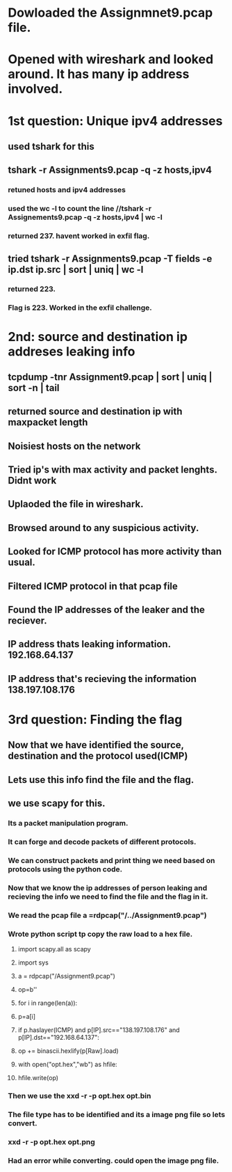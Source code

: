 
* Dowloaded the Assignmnet9.pcap file.

* Opened with wireshark and looked around. It has many ip address involved.

* 1st question: Unique ipv4 addresses

** used tshark for this

** tshark -r Assignments9.pcap -q -z hosts,ipv4

*** retuned hosts and ipv4 addresses

*** used the wc -l to count the line //tshark -r Assignements9.pcap -q -z hosts,ipv4 | wc -l

*** returned 237. havent worked in exfil flag.

** tried tshark -r Assignments9.pcap -T fields -e ip.dst ip.src | sort | uniq | wc -l

*** returned 223.

*** Flag is 223. Worked in the exfil challenge.
    
* 2nd: source and destination ip addreses leaking info

** tcpdump -tnr Assignment9.pcap | sort | uniq | sort -n | tail

** returned source and destination ip with maxpacket length

** Noisiest hosts on the network

** Tried ip's with max activity and packet lenghts. Didnt work

** Uplaoded the file in wireshark.

** Browsed around to any suspicious activity.

** Looked for ICMP protocol has more activity than usual.

** Filtered ICMP protocol in that pcap file

** Found the IP addresses of the leaker and the reciever.

** IP address thats leaking information. 192.168.64.137

** IP address that's recieving the information 138.197.108.176

* 3rd question: Finding the flag

** Now that we have identified the source, destination and the protocol used(ICMP)

** Lets use this info find the file and the flag.

** we use scapy for this.

*** Its a packet manipulation program.

*** It can forge and decode packets of different protocols.

*** We can construct packets and print thing we need based on protocols using the python code.

*** Now that we know the ip addresses of person leaking and recieving the info we need to find the file and the flag in it.

*** We read the pcap file a =rdpcap("/../Assignment9.pcap")

*** Wrote python script tp copy the raw load to a hex file.

**** import scapy.all as scapy
**** import sys

**** a = rdpcap("/Assignment9.pcap")
**** 	op=b''

**** for i in range(len(a)):
**** 		p=a[i]
**** 		if p.haslayer(ICMP) and p[IP].src=="138.197.108.176" and p[IP].dst=="192.168.64.137":
**** 			op += binascii.hexlify(p[Raw].load)

**** with open("opt.hex","wb") as hfile:
**** 		hfile.write(op)

*** Then we use the xxd -r -p opt.hex opt.bin
*** The file type has to be identified and its a image png file so lets convert.
*** xxd -r -p opt.hex opt.png
*** Had an error while converting. could open the image png file.
